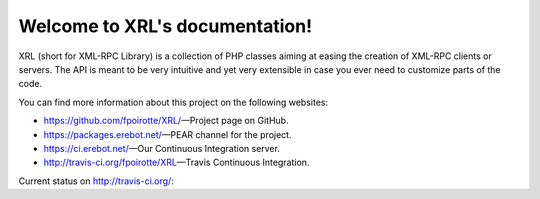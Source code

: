 Welcome to XRL's documentation!
===============================

XRL (short for XML-RPC Library) is a collection of PHP classes aiming at easing
the creation of XML-RPC clients or servers.
The API is meant to be very intuitive and yet very extensible in case you ever
need to customize parts of the code.

You can find more information about this project on the following websites:

*   https://github.com/fpoirotte/XRL/ |---| Project page on GitHub.
*   https://packages.erebot.net/ |---| PEAR channel for the project.
*   https://ci.erebot.net/ |---| Our Continuous Integration server.
*   http://travis-ci.org/fpoirotte/XRL |---| Travis Continuous Integration.


Current status on http://travis-ci.org/: |travis|

..  |travis| image:: https://secure.travis-ci.org/fpoirotte/XRL.png
    :alt: unknown
    :target: http://travis-ci.org/fpoirotte/XRL

..  |---| unicode:: U+02014 .. em dash
    :trim:

.. vim: ts=4 et
